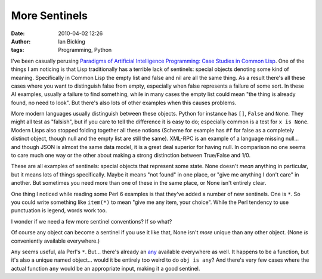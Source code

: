More Sentinels
##############
:date: 2010-04-02 12:26
:author: Ian Bicking
:tags: Programming, Python

I've been casually perusing `Paradigms of Artificial Intelligence Programming: Case Studies in Common Lisp <http://norvig.com/paip.html>`_.  One of the things I am noticing is that Lisp traditionally has a terrible lack of sentinels: special objects denoting some kind of meaning.  Specifically in Common Lisp the empty list and false and nil are all the same thing.  As a result there's all these cases where you want to distinguish false from empty, especially when false represents a failure of some sort.  In these AI examples, usually a failure to find something, while in many cases the empty list could mean "the thing is already found, no need to look".  But there's also lots of other examples when this causes problems.

More modern languages usually distinguish between these objects. Python for instance has ``[]``, ``False`` and ``None``.  They might all test as "falsish", but if you care to tell the difference it is easy to do; especially common is a test for ``x is None``.  Modern Lisps also stopped folding together all these notions (Scheme for example has ``#f`` for false as a completely distinct object, though null and the empty list are still the same).  XML-RPC is an example of a language missing null... and though JSON is almost the same data model, it is a great deal superior for having null.  In comparison no one seems to care much one way or the other about making a strong distinction between True/False and 1/0.

These are all examples of sentinels: special objects that represent some state.  None doesn't *mean* anything in particular, but it means lots of things specifically.  Maybe it means "not found" in one place, or "give me anything I don't care" in another.  But sometimes you need more than one of these in the same place, or None isn't entirely clear.

One thing I noticed while reading some Perl 6 examples is that they've added a number of new sentinels.  One is ``*``.  So you could write something like ``item(*)`` to mean "give me any item, your choice". While the Perl tendency to use punctuation is legend, words work too.

I wonder if we need a few more sentinel conventions?  If so what?

Of course any object can become a sentinel if you use it like that, None isn't *more* unique than any other object.  (None *is* conveniently available everywhere.)

``Any`` seems useful, ala Perl's ``*``.  But... there's already an `any <http://docs.python.org/library/functions.html#any>`_ available everywhere as well.  It happens to be a function, but it's also a unique named object... would it be entirely too weird to do ``obj is any``?  And there's very few cases where the actual function ``any`` would be an appropriate input, making it a good sentinel.
